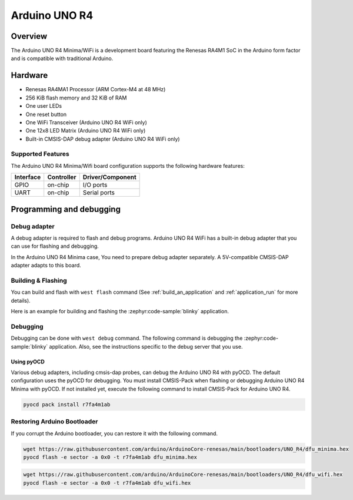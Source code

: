 .. _arduino_uno_r4:

Arduino UNO R4
##############

Overview
********

The Arduino UNO R4 Minima/WiFi is a development board featuring the Renesas RA4M1 SoC
in the Arduino form factor and is compatible with traditional Arduino.

Hardware
********

- Renesas RA4MA1 Processor (ARM Cortex-M4 at 48 MHz)
- 256 KiB flash memory and 32 KiB of RAM
- One user LEDs
- One reset button
- One WiFi Transceiver (Arduino UNO R4 WiFi only)
- One 12x8 LED Matrix (Arduino UNO R4 WiFi only)
- Built-in CMSIS-DAP debug adapter (Arduino UNO R4 WiFi only)

Supported Features
==================

The Arduino UNO R4 Minima/Wifi  board configuration supports the following
hardware features:

+-----------+------------+------------------------------------------+
| Interface | Controller | Driver/Component                         |
+===========+============+==========================================+
| GPIO      | on-chip    | I/O ports                                |
+-----------+------------+------------------------------------------+
| UART      | on-chip    | Serial ports                             |
+-----------+------------+------------------------------------------+

Programming and debugging
*************************

Debug adapter
=============

A debug adapter is required to flash and debug programs.
Arduino UNO R4 WiFi has a built-in debug adapter that
you can use for flashing and debugging.

In the Arduino UNO R4 Minima case, You need to prepare
debug adapter separately. A 5V-compatible CMSIS-DAP adapter
adapts to this board.


Building & Flashing
===================

You can build and flash with ``west flash`` command (See
:ref:`build_an_application` and
:ref:`application_run` for more details).

Here is an example for building and flashing the :zephyr:code-sample:`blinky` application.

.. zephyr-app-commands::
   :zephyr-app: samples/basic/blinky
   :board: arduino_uno_r4@minima
   :goals: build flash

.. zephyr-app-commands::
   :zephyr-app: samples/basic/blinky
   :board: arduino_uno_r4@wifi
   :goals: build flash

Debugging
=========

Debugging can be done with ``west debug`` command.
The following command is debugging the :zephyr:code-sample:`blinky` application.
Also, see the instructions specific to the debug server that you use.

.. zephyr-app-commands::
   :zephyr-app: samples/basic/blinky
   :board: arduino_uno_r4@minima
   :maybe-skip-config:
   :goals: debug

.. zephyr-app-commands::
   :zephyr-app: samples/basic/blinky
   :board: arduino_uno_r4@wifi
   :maybe-skip-config:
   :goals: debug


Using pyOCD
-----------

Various debug adapters, including cmsis-dap probes, can debug the Arduino UNO R4 with pyOCD.
The default configuration uses the pyOCD for debugging.
You must install CMSIS-Pack when flashing or debugging Arduino UNO R4 Minima with pyOCD.
If not installed yet, execute the following command to install CMSIS-Pack for Arduino UNO R4.

.. code-block:: console

   pyocd pack install r7fa4m1ab


Restoring Arduino Bootloader
============================

If you corrupt the Arduino bootloader, you can restore it with the following command.

.. code-block:: console

   wget https://raw.githubusercontent.com/arduino/ArduinoCore-renesas/main/bootloaders/UNO_R4/dfu_minima.hex
   pyocd flash -e sector -a 0x0 -t r7fa4m1ab dfu_minima.hex

.. code-block:: console

   wget https://raw.githubusercontent.com/arduino/ArduinoCore-renesas/main/bootloaders/UNO_R4/dfu_wifi.hex
   pyocd flash -e sector -a 0x0 -t r7fa4m1ab dfu_wifi.hex
